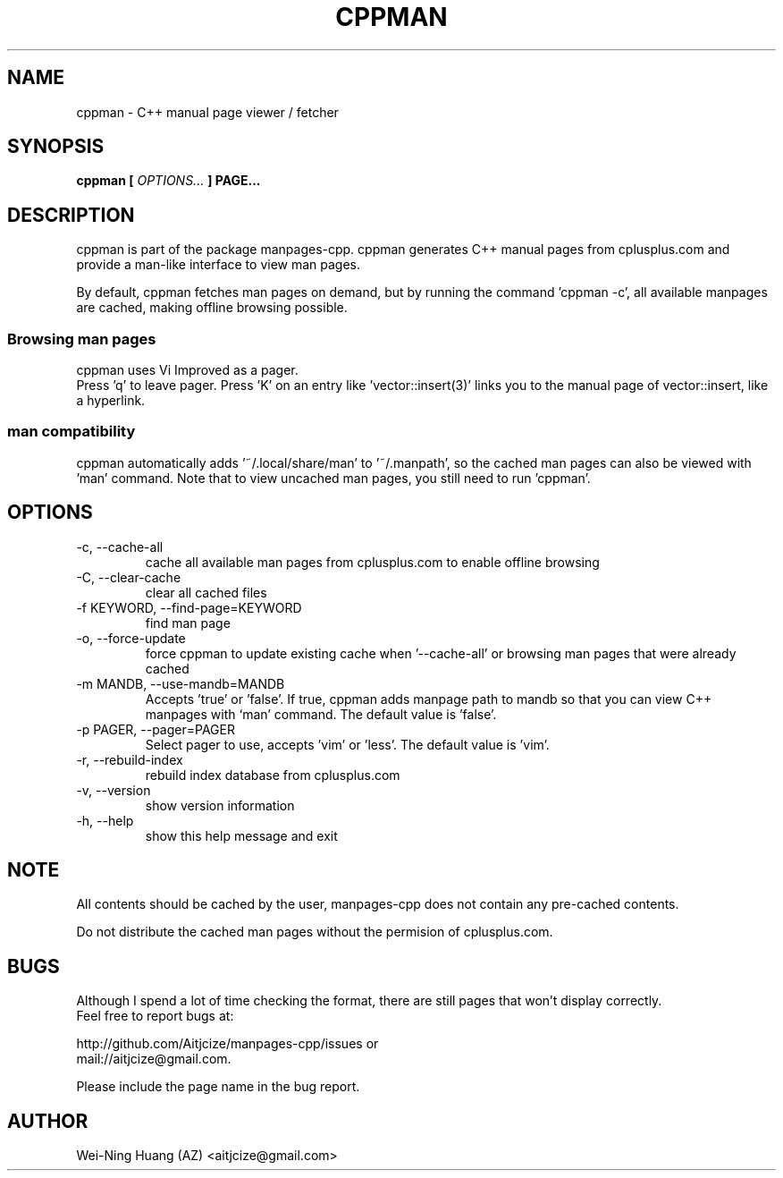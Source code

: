 .TH CPPMAN 1 "MAY 2010" Linux "User Manuals"
.SH NAME
cppman - C++ manual page viewer / fetcher
.SH SYNOPSIS
.B cppman [
.I OPTIONS...
.B ] PAGE...
.SH DESCRIPTION
cppman is part of the package manpages-cpp.
cppman generates C++ manual pages from cplusplus.com and provide a man-like interface to view man pages.
.sp
By default, cppman fetches man pages on demand, but by running the command 'cppman -c', all available manpages are cached, making offline browsing possible.
.SS Browsing man pages
cppman uses Vi Improved as a pager.
.br
Press 'q' to leave pager.
Press 'K' on an entry like 'vector::insert(3)' links you to the manual page of vector::insert, like a hyperlink.
.SS man compatibility
cppman automatically adds '~/.local/share/man' to '~/.manpath', so the cached man pages can also be viewed with 'man' command. Note that to view uncached man pages, you still need to run 'cppman'.
.SH OPTIONS
.IP "-c, --cache-all"
cache all available man pages from cplusplus.com to enable offline browsing
.IP "-C, --clear-cache"
clear all cached files
.IP "-f KEYWORD, --find-page=KEYWORD"
find man page
.IP "-o, --force-update"
force cppman to update existing cache when '--cache-all' or browsing man pages that were already cached
.IP "-m MANDB, --use-mandb=MANDB"
Accepts 'true' or 'false'. If true, cppman adds manpage path to mandb so that you can view C++ manpages with `man' command. The default value is 'false'.
.IP "-p PAGER, --pager=PAGER"
Select pager to use, accepts 'vim' or 'less'. The default value is 'vim'.
.IP "-r, --rebuild-index"
rebuild index database from cplusplus.com
.IP "-v, --version"
show version information
.IP "-h, --help"
show this help message and exit
.SH NOTE
All contents should be cached by the user, manpages-cpp does not contain any pre-cached contents.
.sp
Do not distribute the cached man pages without the permision of cplusplus.com.
.SH BUGS
Although I spend a lot of time checking the format, there are still pages that won't display correctly.
.br
Feel free to report bugs at:
.sp
http://github.com/Aitjcize/manpages-cpp/issues or
.br
mail://aitjcize@gmail.com.
.sp
Please include the page name in the bug report.
.SH AUTHOR
Wei-Ning Huang (AZ) <aitjcize@gmail.com>
